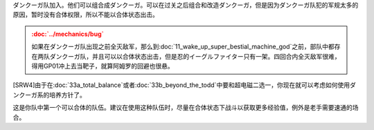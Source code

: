 .. :orphan:

ダンクーガ队加入。他们可以组合成ダンクーガ。可以在过关之后组合和改造ダンクーガ，但是因为ダンクーガ队犯的军规太多的原因，暂时没有合体权限，所以不能以合体状态出击。

.. admonition:: :doc:`../mechanics/bug`
   :class: attention 
          
   如果在ダンクーガ队出现之前全灭敌军，那么到\ :doc:`11_wake_up_super_bestial_machine_god`\ 之前，部队中都存在两队ダンクーガ队，并且可以以合体状态出击，但是忍的イーグルファイター只有一架。四回合内全灭敌军很难，得用GP01冲上去当靶子，就算阿姆罗的回避也很悬。

[SRW4]由于在\ :doc:`33a_total_balance`\ 或者\ :doc:`33b_beyond_the_todd`\ 中要和超电磁二选一，你现在就可以考虑如何使用ダンクーガ系的培养方针了。 

这是你队中第一个可以合体的队伍。建议在使用这种队伍时，尽量在合体状态下战斗以获取更多经验值，例外是老手需要速通的场合。